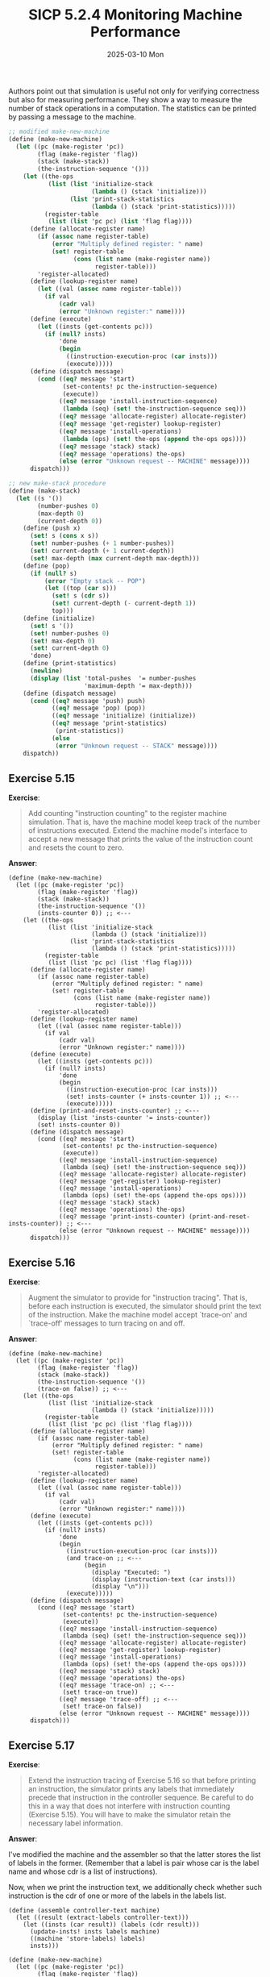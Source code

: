 #+options: html-link-use-abs-url:nil html-postamble:t
#+options: html-preamble:t html-scripts:nil html-style:t
#+options: html5-fancy:nil tex:t toc:nil num:nil
#+html_doctype: xhtml-strict
#+html_container: div
#+html_content_class: content
#+description:
#+keywords:
#+html_link_home:
#+html_link_up:
#+html_mathjax:
#+html_equation_reference_format: \eqref{%s}
#+html_head: <link rel="stylesheet" type="text/css" href="./style.css"/>
#+html_head_extra:
#+title: SICP 5.2.4 Monitoring Machine Performance
#+subtitle: 2025-03-10 Mon
#+infojs_opt:
#+creator: <a href="https://www.gnu.org/software/emacs/">Emacs</a> 30.1.50 (<a href="https://orgmode.org">Org</a> mode 9.7.11)

Authors point out that simulation is useful not only for verifying
correctness but also for measuring performance. They show a way to
measure the number of stack operations in a computation. The
statistics can be printed by passing a message to the machine.

#+begin_src scheme
  ;; modified make-new-machine
  (define (make-new-machine)
    (let ((pc (make-register 'pc))
          (flag (make-register 'flag))
          (stack (make-stack))
          (the-instruction-sequence '()))
      (let ((the-ops
             (list (list 'initialize-stack
                         (lambda () (stack 'initialize)))
                   (list 'print-stack-statistics
                         (lambda () (stack 'print-statistics)))))
            (register-table
             (list (list 'pc pc) (list 'flag flag))))
        (define (allocate-register name)
          (if (assoc name register-table)
              (error "Multiply defined register: " name)
              (set! register-table
                    (cons (list name (make-register name))
                          register-table)))
          'register-allocated)
        (define (lookup-register name)
          (let ((val (assoc name register-table)))
            (if val
                (cadr val)
                (error "Unknown register:" name))))
        (define (execute)
          (let ((insts (get-contents pc)))
            (if (null? insts)
                'done
                (begin
                  ((instruction-execution-proc (car insts)))
                  (execute)))))
        (define (dispatch message)
          (cond ((eq? message 'start)
                 (set-contents! pc the-instruction-sequence)
                 (execute))
                ((eq? message 'install-instruction-sequence)
                 (lambda (seq) (set! the-instruction-sequence seq)))
                ((eq? message 'allocate-register) allocate-register)
                ((eq? message 'get-register) lookup-register)
                ((eq? message 'install-operations)
                 (lambda (ops) (set! the-ops (append the-ops ops))))
                ((eq? message 'stack) stack)
                ((eq? message 'operations) the-ops)
                (else (error "Unknown request -- MACHINE" message))))
        dispatch)))

  ;; new make-stack procedure
  (define (make-stack)
    (let ((s '())
          (number-pushes 0)
          (max-depth 0)
          (current-depth 0))
      (define (push x)
        (set! s (cons x s))
        (set! number-pushes (+ 1 number-pushes))
        (set! current-depth (+ 1 current-depth))
        (set! max-depth (max current-depth max-depth)))
      (define (pop)
        (if (null? s)
            (error "Empty stack -- POP")
            (let ((top (car s)))
              (set! s (cdr s))
              (set! current-depth (- current-depth 1))
              top)))
      (define (initialize)
        (set! s '())
        (set! number-pushes 0)
        (set! max-depth 0)
        (set! current-depth 0)
        'done)
      (define (print-statistics)
        (newline)
        (display (list 'total-pushes  '= number-pushes
                       'maximum-depth '= max-depth)))
      (define (dispatch message)
        (cond ((eq? message 'push) push)
              ((eq? message 'pop) (pop))
              ((eq? message 'initialize) (initialize))
              ((eq? message 'print-statistics)
               (print-statistics))
              (else
               (error "Unknown request -- STACK" message))))
      dispatch))
#+end_src


** Exercise 5.15
*Exercise*:

#+begin_quote
Add counting "instruction counting" to the register machine
simulation.  That is, have the machine model keep track of the number
of instructions executed.  Extend the machine model's interface to
accept a new message that prints the value of the instruction count
and resets the count to zero.
#+end_quote

*Answer*:

#+begin_src racket
  (define (make-new-machine)
    (let ((pc (make-register 'pc))
          (flag (make-register 'flag))
          (stack (make-stack))
          (the-instruction-sequence '())
          (insts-counter 0)) ;; <---
      (let ((the-ops
             (list (list 'initialize-stack
                         (lambda () (stack 'initialize)))
                   (list 'print-stack-statistics
                         (lambda () (stack 'print-statistics)))))
            (register-table
             (list (list 'pc pc) (list 'flag flag))))
        (define (allocate-register name)
          (if (assoc name register-table)
              (error "Multiply defined register: " name)
              (set! register-table
                    (cons (list name (make-register name))
                          register-table)))
          'register-allocated)
        (define (lookup-register name)
          (let ((val (assoc name register-table)))
            (if val
                (cadr val)
                (error "Unknown register:" name))))
        (define (execute)
          (let ((insts (get-contents pc)))
            (if (null? insts)
                'done
                (begin
                  ((instruction-execution-proc (car insts)))
                  (set! insts-counter (+ insts-counter 1)) ;; <---
                  (execute)))))
        (define (print-and-reset-insts-counter) ;; <---
          (display (list 'insts-counter '= insts-counter))
          (set! insts-counter 0))
        (define (dispatch message)
          (cond ((eq? message 'start)
                 (set-contents! pc the-instruction-sequence)
                 (execute))
                ((eq? message 'install-instruction-sequence)
                 (lambda (seq) (set! the-instruction-sequence seq)))
                ((eq? message 'allocate-register) allocate-register)
                ((eq? message 'get-register) lookup-register)
                ((eq? message 'install-operations)
                 (lambda (ops) (set! the-ops (append the-ops ops))))
                ((eq? message 'stack) stack)
                ((eq? message 'operations) the-ops)
                ((eq? message 'print-insts-counter) (print-and-reset-insts-counter)) ;; <---
                (else (error "Unknown request -- MACHINE" message))))
        dispatch)))
#+end_src
** Exercise 5.16
*Exercise*:

#+begin_quote
Augment the simulator to provide for "instruction tracing".  That is,
before each instruction is executed, the simulator should print the
text of the instruction.  Make the machine model accept `trace-on' and
`trace-off' messages to turn tracing on and off.
#+end_quote

*Answer*:

#+begin_src racket
  (define (make-new-machine)
    (let ((pc (make-register 'pc))
          (flag (make-register 'flag))
          (stack (make-stack))
          (the-instruction-sequence '())
          (trace-on false)) ;; <---
      (let ((the-ops
             (list (list 'initialize-stack
                         (lambda () (stack 'initialize)))))
            (register-table
             (list (list 'pc pc) (list 'flag flag))))
        (define (allocate-register name)
          (if (assoc name register-table)
              (error "Multiply defined register: " name)
              (set! register-table
                    (cons (list name (make-register name))
                          register-table)))
          'register-allocated)
        (define (lookup-register name)
          (let ((val (assoc name register-table)))
            (if val
                (cadr val)
                (error "Unknown register:" name))))
        (define (execute)
          (let ((insts (get-contents pc)))
            (if (null? insts)
                'done
                (begin
                  ((instruction-execution-proc (car insts)))
                  (and trace-on ;; <---
                       (begin
                         (display "Executed: ")
                         (display (instruction-text (car insts)))
                         (display "\n")))
                  (execute)))))
        (define (dispatch message)
          (cond ((eq? message 'start)
                 (set-contents! pc the-instruction-sequence)
                 (execute))
                ((eq? message 'install-instruction-sequence)
                 (lambda (seq) (set! the-instruction-sequence seq)))
                ((eq? message 'allocate-register) allocate-register)
                ((eq? message 'get-register) lookup-register)
                ((eq? message 'install-operations)
                 (lambda (ops) (set! the-ops (append the-ops ops))))
                ((eq? message 'stack) stack)
                ((eq? message 'operations) the-ops)
                ((eq? message 'trace-on) ;; <---
                 (set! trace-on true))
                ((eq? message 'trace-off) ;; <---
                 (set! trace-on false))
                (else (error "Unknown request -- MACHINE" message))))
        dispatch)))
#+end_src

** Exercise 5.17
*Exercise*:

#+begin_quote
Extend the instruction tracing of Exercise 5.16 so that before
printing an instruction, the simulator prints any labels that
immediately precede that instruction in the controller sequence.  Be
careful to do this in a way that does not interfere with instruction
counting (Exercise 5.15).  You will have to make the simulator retain
the necessary label information.
#+end_quote

*Answer*:

I've modified the machine and the assembler so that the latter stores
the list of labels in the former. (Remember that a label is pair whose
car is the label name and whose cdr is a list of instructions).

Now, when we print the instruction text, we additionally check whether
such instruction is the cdr of one or more of the labels in the labels
list.

#+begin_src racket
  (define (assemble controller-text machine)
    (let ((result (extract-labels controller-text)))
      (let ((insts (car result)) (labels (cdr result)))
        (update-insts! insts labels machine)
        ((machine 'store-labels) labels)
        insts)))

  (define (make-new-machine)
    (let ((pc (make-register 'pc))
          (flag (make-register 'flag))
          (stack (make-stack))
          (the-instruction-sequence '())
          (labels-list '())
          (trace-on false))
      (let ((the-ops
             (list (list 'initialize-stack
                         (lambda () (stack 'initialize)))))
            (register-table
             (list (list 'pc pc) (list 'flag flag))))
        (define (allocate-register name)
          (if (assoc name register-table)
              (error "Multiply defined register: " name)
              (set! register-table
                    (cons (list name (make-register name))
                          register-table)))
          'register-allocated)
        (define (lookup-register name)
          (let ((val (assoc name register-table)))
            (if val
                (cadr val)
                (error "Unknown register:" name))))
        (define (execute)
          (let ((insts (get-contents pc)))
            (if (null? insts)
                'done
                (begin
                  ((instruction-execution-proc (car insts)))
                  (and trace-on
                       (begin
                         (display "Executing: ")
                         (display (instruction-text (car insts)))
                         (display "\n")
                         (display "Labels preceding it: ")
                         (for-each (lambda (label)
                                     (cond ((eq? (cdr label) insts)
                                            (display (car label)))))
                                   labels-list)
                         (display "\n")
                         (display "\n")))
                  (execute)))))
        (define (dispatch message)
          (cond ((eq? message 'start)
                 (set-contents! pc the-instruction-sequence)
                 (execute))
                ((eq? message 'install-instruction-sequence)
                 (lambda (seq) (set! the-instruction-sequence seq)))
                ((eq? message 'allocate-register) allocate-register)
                ((eq? message 'get-register) lookup-register)
                ((eq? message 'install-operations)
                 (lambda (ops) (set! the-ops (append the-ops ops))))
                ((eq? message 'stack) stack)
                ((eq? message 'operations) the-ops)
                ((eq? message 'trace-on)
                 (set! trace-on true))
                ((eq? message 'trace-off)
                 (set! trace-on false))
                ((eq? message 'store-labels)
                 (lambda (labels) (set! labels-list labels)))
                ((eq? message 'get-labels-list)
                 labels-list)
                (else (error "Unknown request -- MACHINE" message))))
        dispatch)))
#+end_src

Example:

#+begin_src racket
  (define fib-machine
    (make-machine
     '(continue n val)
     (list (list '+ +) (list '< <) (list '- -))
     '(
       (assign continue (label fib-done))
       fib-loop
       (test (op <) (reg n) (const 2))
       (branch (label immediate-answer))
       (save continue)
       (assign continue (label afterfib-n-1))
       (save n)
       (assign n (op -) (reg n) (const 1))
       (goto (label fib-loop))
       afterfib-n-1
       (restore n)
       (restore continue)
       (assign n (op -) (reg n) (const 2))
       (save continue)
       (assign continue (label afterfib-n-2))
       (save val)
       (goto (label fib-loop))
       afterfib-n-2
       (assign n (reg val))
       (restore val)
       (restore continue)
       (assign val
               (op +) (reg val) (reg n))
       (goto (reg continue))
       immediate-answer
       (assign val (reg n))
       (goto (reg continue))
       fib-done)))

  (fib-machine 'trace-on)

  (set-register-contents! fib-machine 'n 3)

  (start fib-machine)

  (get-register-contents fib-machine 'val)

  ;; done
  ;; Executing: (assign continue (label fib-done))
  ;; Labels preceding it:

  ;; Executing: (test (op <) (reg n) (const 2))
  ;; Labels preceding it: fib-loop

  ;; Executing: (branch (label immediate-answer))
  ;; Labels preceding it:

  ;; Executing: (save continue)
  ;; Labels preceding it:

  ;; Executing: (assign continue (label afterfib-n-1))
  ;; Labels preceding it:

  ;; Executing: (save n)
  ;; Labels preceding it:

  ;; Executing: (assign n (op -) (reg n) (const 1))
  ;; Labels preceding it:

  ;; Executing: (goto (label fib-loop))
  ;; Labels preceding it:

  ;; Executing: (test (op <) (reg n) (const 2))
  ;; Labels preceding it: fib-loop

  ;; Executing: (branch (label immediate-answer))
  ;; Labels preceding it:

  ;; Executing: (save continue)
  ;; Labels preceding it:

  ;; Executing: (assign continue (label afterfib-n-1))
  ;; Labels preceding it:

  ;; Executing: (save n)
  ;; Labels preceding it:

  ;; Executing: (assign n (op -) (reg n) (const 1))
  ;; Labels preceding it:

  ;; Executing: (goto (label fib-loop))
  ;; Labels preceding it:

  ;; Executing: (test (op <) (reg n) (const 2))
  ;; Labels preceding it: fib-loop

  ;; Executing: (branch (label immediate-answer))
  ;; Labels preceding it:

  ;; Executing: (assign val (reg n))
  ;; Labels preceding it: immediate-answer

  ;; Executing: (goto (reg continue))
  ;; Labels preceding it:

  ;; Executing: (restore n)
  ;; Labels preceding it: afterfib-n-1

  ;; Executing: (restore continue)
  ;; Labels preceding it:

  ;; Executing: (assign n (op -) (reg n) (const 2))
  ;; Labels preceding it:

  ;; Executing: (save continue)
  ;; Labels preceding it:

  ;; Executing: (assign continue (label afterfib-n-2))
  ;; Labels preceding it:

  ;; Executing: (save val)
  ;; Labels preceding it:

  ;; Executing: (goto (label fib-loop))
  ;; Labels preceding it:

  ;; Executing: (test (op <) (reg n) (const 2))
  ;; Labels preceding it: fib-loop

  ;; Executing: (branch (label immediate-answer))
  ;; Labels preceding it:

  ;; Executing: (assign val (reg n))
  ;; Labels preceding it: immediate-answer

  ;; Executing: (goto (reg continue))
  ;; Labels preceding it:

  ;; Executing: (assign n (reg val))
  ;; Labels preceding it: afterfib-n-2

  ;; Executing: (restore val)
  ;; Labels preceding it:

  ;; Executing: (restore continue)
  ;; Labels preceding it:

  ;; Executing: (assign val (op +) (reg val) (reg n))
  ;; Labels preceding it:

  ;; Executing: (goto (reg continue))
  ;; Labels preceding it:

  ;; Executing: (restore n)
  ;; Labels preceding it: afterfib-n-1

  ;; Executing: (restore continue)
  ;; Labels preceding it:

  ;; Executing: (assign n (op -) (reg n) (const 2))
  ;; Labels preceding it:

  ;; Executing: (save continue)
  ;; Labels preceding it:

  ;; Executing: (assign continue (label afterfib-n-2))
  ;; Labels preceding it:

  ;; Executing: (save val)
  ;; Labels preceding it:

  ;; Executing: (goto (label fib-loop))
  ;; Labels preceding it:

  ;; Executing: (test (op <) (reg n) (const 2))
  ;; Labels preceding it: fib-loop

  ;; Executing: (branch (label immediate-answer))
  ;; Labels preceding it:

  ;; Executing: (assign val (reg n))
  ;; Labels preceding it: immediate-answer

  ;; Executing: (goto (reg continue))
  ;; Labels preceding it:

  ;; Executing: (assign n (reg val))
  ;; Labels preceding it: afterfib-n-2

  ;; Executing: (restore val)
  ;; Labels preceding it:

  ;; Executing: (restore continue)
  ;; Labels preceding it:

  ;; Executing: (assign val (op +) (reg val) (reg n))
  ;; Labels preceding it:

  ;; Executing: (goto (reg continue))
  ;; Labels preceding it:

  ;; done
  ;; 2
#+end_src

** Exercise 5.18
*Exercise*:

#+begin_quote
Modify the `make-register' procedure of section 5-2-1 so that
registers can be traced.  Registers should accept messages that turn
tracing on and off.  When a register is traced, assigning a value to
the register should print the name of the register, the old contents
of the register, and the new contents being assigned.  Extend the
interface to the machine model to permit you to turn tracing on and
off for designated machine registers.
#+end_quote

*Answer*:

#+begin_src racket
  (define (make-register name)
    (let ((contents '*unassigned*)
          (tracer 'off))
      (define (dispatch message)
        (cond ((eq? message 'get) contents)
              ((eq? message 'set)
               (lambda (value)
                 (and (eq? tracer 'on)
                      (begin
                        (display "setting value of ")(display name)(display "\n")
                        (display "old value: ")(display contents)(display "\n")
                        (display "new value: ")(display value)(display "\n")
                        (display "\n")))
                 (set! contents value)))
              ((eq? message 'tracer-on)
               (set! tracer 'on))
              ((eq? message 'tracer-off)
               (set! tracer 'off))
              (else
               (error "Unknown request -- REGISTER" message))))
      dispatch))

  (define (make-new-machine)
    (let ((pc (make-register 'pc))
          (flag (make-register 'flag))
          (stack (make-stack))
          (the-instruction-sequence '()))
      (let ((the-ops
             (list (list 'initialize-stack
                         (lambda () (stack 'initialize)))))
            (register-table
             (list (list 'pc pc) (list 'flag flag))))
        (define (allocate-register name)
          (if (assoc name register-table)
              (error "Multiply defined register: " name)
              (set! register-table
                    (cons (list name (make-register name))
                          register-table)))
          'register-allocated)
        (define (lookup-register name)
          (let ((val (assoc name register-table)))
            (if val
                (cadr val)
                (error "Unknown register:" name))))
        (define (execute)
          (let ((insts (get-contents pc)))
            (if (null? insts)
                'done
                (begin
                  ((instruction-execution-proc (car insts)))
                  (execute)))))
        (define (dispatch message)
          (cond ((eq? message 'start)
                 (set-contents! pc the-instruction-sequence)
                 (execute))
                ((eq? message 'install-instruction-sequence)
                 (lambda (seq) (set! the-instruction-sequence seq)))
                ((eq? message 'allocate-register) allocate-register)
                ((eq? message 'get-register) lookup-register)
                ((eq? message 'install-operations)
                 (lambda (ops) (set! the-ops (append the-ops ops))))
                ((eq? message 'stack) stack)
                ((eq? message 'operations) the-ops)
                ((eq? message 'set-reg-tracer-on)
                 (lambda (name)
                   (let ((reg (lookup-register name)))
                     (reg 'tracer-on))))
                ((eq? message 'set-reg-tracer-off)
                 (lambda (name)
                   (let ((reg (lookup-register name)))
                     (reg 'tracer-off))))
                (else (error "Unknown request -- MACHINE" message))))
        dispatch)))
#+end_src

Usage example:
#+begin_src racket
  (define gcd-machine
    (make-machine
     '(a b t)
     (list (list 'rem remainder) (list '= =))
     '(test-b
       (test (op =) (reg b) (const 0))
       (branch (label gcd-done))
       (assign t (op rem) (reg a) (reg b))
       (assign a (reg b))
       (assign b (reg t))
       (goto (label test-b))
       gcd-done)))


  ((gcd-machine 'set-reg-tracer-on) 'b)

  (set-register-contents! gcd-machine 'a 206)
  (set-register-contents! gcd-machine 'b 40)
  (start gcd-machine) ;; => done
  (get-register-contents gcd-machine 'a)

  ;; done
  ;; setting value of b
  ;; old value: *unassigned*
  ;; new value: 40

  ;; done
  ;; setting value of b
  ;; old value: 40
  ;; new value: 6

  ;; setting value of b
  ;; old value: 6
  ;; new value: 4

  ;; setting value of b
  ;; old value: 4
  ;; new value: 2

  ;; setting value of b
  ;; old value: 2
  ;; new value: 0

  ;; done
  ;; 2
#+end_src

** Exercise 5.19
*Exercise*:

#+begin_quote
Alyssa P. Hacker wants a "breakpoint" feature in the simulator to help
her debug her machine designs.  You have been hired to install this
feature for her.  She wants to be able to specify a place in the
controller sequence where the simulator will stop and allow her to
examine the state of the machine.  You are to implement a procedure

#+begin_src scheme
  (set-breakpoint <MACHINE> <LABEL> <N>)
#+end_src

that sets a breakpoint just before the nth instruction after the
given label.  For example,

#+begin_src scheme
  (set-breakpoint gcd-machine 'test-b 4)
#+end_src

installs a breakpoint in `gcd-machine' just before the assignment
to register `a'.  When the simulator reaches the breakpoint it
should print the label and the offset of the breakpoint and stop
executing instructions.  Alyssa can then use
`get-register-contents' and `set-register-contents!' to manipulate
the state of the simulated machine.  She should then be able to
continue execution by saying

#+begin_src scheme
  (proceed-machine <MACHINE>)
#+end_src

She should also be able to remove a specific breakpoint by means of

#+begin_src scheme
  (cancel-breakpoint <MACHINE> <LABEL> <N>)
#+end_src

or to remove all breakpoints by means of

#+begin_src scheme
  (cancel-all-breakpoints <MACHINE>)
#+end_src
#+end_quote

*Answer*:

- I'm implementing breakpoints by changing the representation of
  instructions:
  - previously an element in the instruction sequence was represented
    as: ~( instruction-text . <procedure> )~;
  - now: ~( ( instruction-text . <procedure> ). <BREAKPOINT-INFO> )~.

    The ~<BREAKPOINT-INFO>~ tells us whether there is a breakpoint
    there. It can either be ~false~, which means there is no
    breakpoint, or a pair whose car and cdr are, respectively, the
    label and offset used by the user to set the breakpoint.

- ~execute~ now takes boolean;
  - if we pass ~false~, ~execute~ will stop if the next instruction to
    execute has a breakpoint;
  - if we pass ~true~, ~execute~ will set the breakpoint of the next
    instruction to execute to ~false~, and continue execution;
  - Accordingly:
    - ~starts~ applies ~execute~ to ~false~;
    - ~proceed-machine~ applies ~execute~ to ~true~.

- I'm storing the labels in the machine as I did in Exercise
  5.17. This facilitates the implementation of ~set-breakpoint~ and
  ~cancel-breakpoint~.

Added/modified code:

#+begin_src racket
  (define (make-new-machine)
    (let ((pc (make-register 'pc))
          (flag (make-register 'flag))
          (stack (make-stack))
          (the-instruction-sequence '())
          (labels-list '()))
      (let ((the-ops
             (list (list 'initialize-stack
                         (lambda () (stack 'initialize)))))
            (register-table
             (list (list 'pc pc) (list 'flag flag))))
        (define (allocate-register name)
          (if (assoc name register-table)
              (error "Multiply defined register: " name)
              (set! register-table
                    (cons (list name (make-register name))
                          register-table)))
          'register-allocated)
        (define (lookup-register name)
          (let ((val (assoc name register-table)))
            (if val
                (cadr val)
                (error "Unknown register:" name))))
        (define (execute force) ;; force is used to unset a breakpoint and continue
          (let ((insts (get-contents pc)))
            (if (null? insts)
                'done
                (cond (force
                       (set-cdr! (car insts) false) ;; unset breakpoint
                       ((instruction-execution-proc (car insts)))
                       (execute false))
                      ((cdr (car insts))
                       (display "stopped at a breakpoint!\n")
                       (display (cdr (car insts)))
                       (display "\n"))
                      (else
                       ((instruction-execution-proc (car insts)))
                       (execute false))))))
        (define (set-breakpoint label-name n)
          (let ((insts (lookup-label labels-list label-name)))
            (let ((inst (list-ref2 insts n)))
              (set-cdr! inst (cons label-name n)))))
        (define (cancel-breakpoint label-name n)
          (let ((insts (lookup-label labels-list label-name)))
            (let ((inst (list-ref2 insts n)))
              (set-cdr! inst false))))
        (define (cancel-all-breakpoints insts)
          (if (null? insts)
              'done
              (begin
                (set-cdr! (car insts) false) ;; unset breakpoint
                (cancel-all-breakpoints (cdr insts)))))
        (define (dispatch message)
          (cond ((eq? message 'start)
                 (set-contents! pc the-instruction-sequence)
                 (execute false))
                ((eq? message 'install-instruction-sequence)
                 (lambda (seq) (set! the-instruction-sequence seq)))
                ((eq? message 'allocate-register) allocate-register)
                ((eq? message 'get-register) lookup-register)
                ((eq? message 'install-operations)
                 (lambda (ops) (set! the-ops (append the-ops ops))))
                ((eq? message 'stack) stack)
                ((eq? message 'operations) the-ops)
                ((eq? message 'store-labels)
                 (lambda (labels) (set! labels-list labels)))
                ((eq? message 'set-breakpoint)
                 set-breakpoint)
                ((eq? message 'cancel-breakpoint)
                 cancel-breakpoint)
                ((eq? message 'cancel-all-breakpoints)
                 (cancel-all-breakpoints the-instruction-sequence))
                ((eq? message 'proceed-machine)
                 (execute true))
                ((eq? message 'get-labels)
                 labels-list)
                ((eq? message 'get-insts)
                 the-instruction-sequence)
                (else (error "Unknown request -- MACHINE" message))))
        dispatch)))

  ;; a modified version of list-ref in the book
  (define (list-ref2 items n)
    (cond ((null? items)
           '())
          ((= n 0)
           (car items))
          (else
           (list-ref (cdr items) (- n 1)))))

  (define (set-breakpoint machine label n)
    ((machine 'set-breakpoint) label n))

  (define (proceed-machine machine)
    (machine 'proceed-machine))

  (define (cancel-breakpoint machine label n)
    ((machine 'cancel-breakpoint) label n))

  (define (cancel-all-breakpoints machine)
    (machine 'cancel-all-breakpoints))

  (define (assemble controller-text machine)
    (let ((result (extract-labels controller-text)))
      (let ((insts (car result)) (labels (cdr result)))
        (update-insts! insts labels machine)
        ((machine 'store-labels) labels)
        insts)))

  (define (make-instruction text)
    (cons (cons text '()) false))

  (define (instruction-text inst)
    (caar inst))

  (define (instruction-execution-proc inst)
    (cdar inst))

  (define (set-instruction-execution-proc! inst proc)
    (set-cdr! (car inst) proc))
#+end_src
